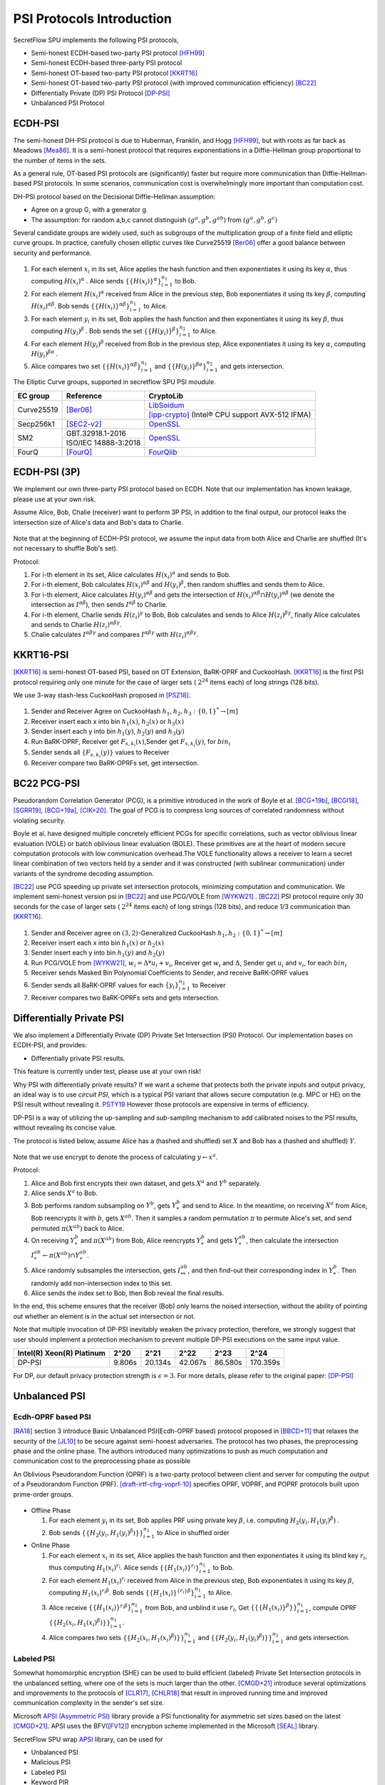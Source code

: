 PSI Protocols Introduction
==========================

SecretFlow SPU implements the following PSI protocols,

- Semi-honest ECDH-based two-party PSI protocol [HFH99]_
- Semi-honest ECDH-based three-party PSI protocol
- Semi-honest OT-based two-party PSI protocol [KKRT16]_
- Semi-honest OT-based two-party PSI protocol (with improved communication efficiency) [BC22]_
- Differentially Private (DP) PSI Protocol [DP-PSI]_
- Unbalanced PSI Protocol

ECDH-PSI
--------

The semi-honest DH-PSI protocol is due to Huberman, Franklin, and Hogg [HFH99]_, 
but with roots as far back as Meadows [Mea86]_. It is a semi-honest protocol that
requires exponentiations in a Diffie-Hellman group proportional to the number of items in the sets.

As a general rule, OT-based PSI protocols are (significantly) faster but require more communication 
than Diffie-Hellman-based PSI protocols. 
In some scenarios, communication cost is overwhelmingly more important than computation cost.

DH-PSI protocol based on the Decisional Diffie-Hellman assumption:

- Agree on a group G, with a generator g.
- The assumption: for random a,b,c cannot distinguish :math:`(g^a, g^b, g^{ab})` from :math:`(g^a, g^b, g^c)`

Several candidate groups are widely used, such as subgroups of the multiplication group of a finite
field and elliptic curve groups. In practice, carefully chosen elliptic curves like
Curve25519 [Ber06]_ offer a good balance between security and performance.

.. figure:: ../imgs/dh_psi.png

1. For each element :math:`x_i` in its set, Alice applies the hash function and then exponentiates it 
   using its key :math:`\alpha`, thus computing :math:`{H(x_i)}^\alpha` . Alice sends 
   :math:`\{\{H(x_i)\}^\alpha\}_{i=1}^{n_1}` to Bob.

2. For each element :math:`{H(x_i)}^\alpha`  received from Alice in the previous step, Bob exponentiates 
   it using its key :math:`\beta`, computing :math:`{H(x_i)}^{\alpha\beta}`. 
   Bob sends :math:`{\{\{H(x_i)\}^{\alpha\beta}\}}_{i=1}^{n_1}` to Alice.

3. For each element :math:`y_i` in its set, Bob applies the hash function and then exponentiates it 
   using its key :math:`\beta`, thus computing :math:`{H(y_i)}^\beta` . 
   Bob sends the set :math:`\{\{H(y_i)\}^\beta\}_{i=1}^{n_2}` to Alice.

4. For each element :math:`{H(y_i)}^\beta`  received from Bob in the previous step, Alice exponentiates 
   it using its key :math:`\alpha`, computing :math:`{H(y_i)}^{\beta\alpha}` .   

5. Alice compares two set :math:`{\{\{H(x_i)\}^{\alpha\beta}\}}_{i=1}^{n_1}` 
   and :math:`{\{\{H(y_i)\}^{\beta\alpha}\}}_{i=1}^{n_2}`  and gets intersection.

The Elliptic Curve groups, supported in secretflow SPU PSI moudule.

+-------------+------------------------+------------------------------------------------------+
| EC group    | Reference              | CryptoLib                                            |
+=============+========================+======================================================+
| Curve25519  | [Ber06]_               | `LibSoidum <https://doc.libsodium.org/>`_            |
|             |                        +------------------------------------------------------+
|             |                        | [ipp-crypto]_ (Intel® CPU support AVX-512 IFMA)      |
+-------------+------------------------+------------------------------------------------------+
| Secp256k1   | [SEC2-v2]_             | `OpenSSL <https://www.openssl.org>`_                 |
+-------------+------------------------+------------------------------------------------------+
|   SM2       | GBT.32918.1-2016       | `OpenSSL <https://www.openssl.org>`_                 |
|             +------------------------+                                                      |
|             | ISO/IEC 14888-3:2018   |                                                      |
+-------------+------------------------+------------------------------------------------------+
|   FourQ     | [FourQ]_               | `FourQlib <https://github.com/microsoft/FourQlib>`_  |
+-------------+------------------------+------------------------------------------------------+

ECDH-PSI (3P)
-------------

We implement our own three-party PSI protocol based on ECDH. Note that our implementation has known
leakage, please use at your own risk.

Assume Alice, Bob, Chalie (receiver) want to perform 3P PSI, in addition to the final output, our 
protocol leaks the intersection size of Alice's data and Bob's data to Charlie.

.. figure:: ../imgs/dh_psi_3p.png

Note that at the beginning of ECDH-PSI protocol, we assume the input data from both Alice and Charlie are 
shuffled (It's not necessary to shuffle Bob's set).

Protocol:

1. For i-th element in its set, Alice calculates :math:`H(x_i)^\alpha` and sends to Bob.

2. For i-th element, Bob calculates :math:`H(x_i)^{\alpha\beta}` and 
   :math:`H(y_i)^\beta`, then random shuffles and sends them to Alice.

3. For i-th element, Alice calculates :math:`H(y_i)^{\alpha\beta}` and gets the intersection of 
   :math:`H(x_i)^{\alpha\beta} \cap H(y_i)^{\alpha\beta}` (we denote the intersection as 
   :math:`I^{\alpha\beta}`), then sends :math:`I^{\alpha\beta}` to Charlie.

4. For i-th element, Charlie sends :math:`H(z_i)^{\gamma}` to Bob, Bob calculates and sends to 
   Alice :math:`H(z_i)^{\beta\gamma}`, finally Alice calculates and sends to 
   Charlie :math:`H(z_i)^{\alpha\beta\gamma}`.

5. Chalie calculates :math:`I^{\alpha\beta\gamma}` and compares :math:`I^{\alpha\beta\gamma}` with
   :math:`H(z_i)^{\alpha\beta\gamma}`.

KKRT16-PSI
----------

[KKRT16]_ is semi-honest OT-based PSI, based on OT Extension, BaRK-OPRF and CuckooHash. 
[KKRT16]_ is the first PSI protocol requiring only one minute for the case of larger sets 
( :math:`2^{24}` items each) of long strings (128 bits). 

We use 3-way stash-less CuckooHash proposed in [PSZ18]_.

.. figure:: ../imgs/kkrt16_psi.png

1. Sender and Receiver Agree on CuckooHash :math:`h_1,h_2,h_3: {\{0,1\}}^{*} \rightarrow [m]`
2. Receiver insert each x into bin :math:`h_1(x)`, :math:`h_2(x)` or :math:`h_3(x)`
3. Sender insert each y into bin :math:`h_1(y)`, :math:`h_2(y)` and :math:`h_3(y)`
4. Run BaRK-OPRF, Receiver get :math:`F_{s,k_i}(x)`,Sender get :math:`F_{s,k_i}(y)`, for :math:`bin_i`
5. Sender sends all :math:`\{F_{s,k_i}(y)\}` values to Receiver
6. Receiver compare two BaRK-OPRFs set, get intersection.

 
BC22 PCG-PSI
------------

Pseudorandom Correlation Generator (PCG), is a primitive introduced in the work of Boyle et
al. [BCG+19b]_, [BCGI18]_, [SGRR19]_, [BCG+19a]_, [CIK+20]_. The goal of PCG is to compress long sources
of correlated randomness without violating security. 

Boyle et al. have designed multiple concretely efficient PCGs
for specific correlations, such as vector oblivious linear evaluation (VOLE) or batch oblivious linear
evaluation (BOLE). These primitives are at the heart of modern secure computation protocols with low
communication overhead.The VOLE functionality allows a receiver to learn a secret linear combination
of two vectors held by a sender and it was constructed (with sublinear communication) under variants
of the syndrome decoding assumption.

[BC22]_ use PCG speeding up private set intersection protocols, minimizing computation and communication.
We implement semi-honest version psi in [BC22]_ and use PCG/VOLE from [WYKW21]_ . [BC22]_ PSI protocol 
require only 30 seconds for the case of larger sets ( :math:`2^{24}` items each) of long strings (128 bits), 
and reduce 1/3 communication than [KKRT16]_.

.. figure:: ../imgs/pcg_psi.png

1. Sender and Receiver agree on :math:`(3,2)`-Generalized CuckooHash :math:`h_1,h_2: {\{0,1\}}^{*} \rightarrow [m]`

2. Receiver insert each x into bin :math:`h_1(x)` or :math:`h_2(x)`

3. Sender insert each y into bin :math:`h_1(y)` and :math:`h_2(y)`

4. Run PCG/VOLE from [WYKW21]_, :math:`w_i = \Delta * u_i + v_i`,  Receiver get :math:`w_i` and :math:`\Delta`, 
   Sender get :math:`u_i` and :math:`v_i`, for each :math:`bin_i`

5. Receiver sends Masked Bin Polynomial Coefficients to Sender, and receive BaRK-OPRF values

6. Sender sends all BaRK-OPRF values for each :math:`{\{y_i\}}_{i=1}^{n_2}` to Receiver

7. Receiver compares two BaRK-OPRFs sets and gets intersection.

Differentially Private PSI
--------------------------

We also implement a Differentially Private (DP) Private Set Intersection (PSI)
Protocol. Our implementation bases on ECDH-PSI, and provides:

- Differentially private PSI results.

This feature is currently under test, please use at your own risk!  

Why PSI with differentially private results? If we want a scheme that protects
both the private inputs and output privacy, an ideal way is to use `circuit
PSI`, which is a typical PSI variant that allows secure computation (e.g. MPC or
HE) on the PSI result without revealing it. `PSTY19
<https://eprint.iacr.org/2019/241.pdf>`_ However those protocols are expensive
in terms of efficiency.  

DP-PSI is a way of utilizing the up-sampling and sub-sampling mechanism to add
calibrated noises to the PSI results, without revealing its concise value.  

The protocol is listed below, assume Alice has a (hashed and shuffled) set
:math:`X` and Bob has a (hashed and shuffled) :math:`Y`.  

.. figure:: ../imgs/dp_psi.png

Note that we use encrypt to denote the process of calculating :math:`y\gets
x^a`.

Protocol:

1. Alice and Bob first encrypts their own dataset, and gets :math:`X^a` and
   :math:`Y^b` separately.
   
2. Alice sends :math:`X^a` to Bob.
   
3. Bob performs random subsampling on :math:`Y^b`, gets :math:`Y_*^b` and send
   to Alice. In the meantime, on receiving :math:`X^a` from Alice, Bob
   reencrypts it with :math:`b`, gets :math:`X^{ab}`. Then it samples a random
   permutation :math:`\pi` to permute Alice's set, and send permuted
   :math:`\pi(X^{ab})` back to Alice.
   
4. On receiving :math:`Y_*^b` and :math:`\pi(X^{ab})` from Bob, Alice reencrypts
   :math:`Y_*^b` and gets :math:`Y_*^{ab}`, then calculate the intersection
   :math:`I_*^{ab}\gets\pi(X^{ab})\cap Y_*^{ab}`.
   
5. Alice randomly subsamples the intersection, gets :math:`I_{**}^{ab}`, and
   then find-out their corresponding index in :math:`Y_*^b`. Then randomly add
   non-intersection index to this set.
   
6. Alice sends the index set to Bob, then Bob reveal the final results.

In the end, this scheme ensures that the receiver (Bob) only learns the noised
intersection, without the ability of pointing out whether an element is in the
actual set intersection or not.  

Note that multiple invocation of DP-PSI inevitably weaken the privacy
protection, therefore, we strongly suggest that user should implement a
protection mechanism to prevent multiple DP-PSI executions on the same input
value.  

+---------------------------+--------+---------+---------+---------+-----------+
| Intel(R) Xeon(R) Platinum | 2^20   | 2^21    | 2^22    | 2^23    |   2^24    |
+===========================+========+=========+=========+=========+===========+
|   DP-PSI                  | 9.806s | 20.134s | 42.067s | 86.580s | 170.359s  |
+---------------------------+--------+---------+---------+---------+-----------+

For DP, our default privacy protection strength is :math:`\epsilon=3`. For more
details, please refer to the original paper: [DP-PSI]_

Unbalanced PSI
--------------

Ecdh-OPRF based PSI
>>>>>>>>>>>>>>>>>>>

[RA18]_ section 3 introduce Basic Unbalanced PSI(Ecdh-OPRF based) protocol proposed in [BBCD+11]_ that relaxes 
the security of the [JL10]_ to be secure against semi-honest adversaries. The protocol has two phases, the preprocessing phase and the online phase. The
authors introduced many optimizations to push as much computation and communication cost to
the preprocessing phase as possible

An Oblivious Pseudorandom Function (OPRF) is a two-party protocol between client and server for computing the 
output of a Pseudorandom Function (PRF). [draft-irtf-cfrg-voprf-10]_ specifies OPRF, VOPRF, and POPRF protocols 
built upon prime-order groups.

.. figure:: ../imgs/ecdh_oprf_psi.png

- Offline Phase
  
  1. For each element :math:`y_i` in its set, Bob applies PRF using 
     private key :math:`\beta`, i.e. computing :math:`H_2(y_i,{H_1(y_i)}^\beta)` . 
  
  2. Bob sends :math:`\{\{H_2(y_i,{H_1(y_i)}^\beta)\}\}_{i=1}^{n_2}` to Alice in shuffled order
   
- Online Phase
  
  1. For each element :math:`x_i` in its set, Alice applies the hash function and then exponentiates 
     it using its blind key :math:`r_i`, thus computing :math:`{H_1(x_i)}^{r_i}`. Alice sends 
     :math:`\{\{H_1(x_i)\}^{r_i}\}_{i=1}^{n_1}` to Bob.
  2. For each element :math:`H_1(x_i)^{r_i}` received from Alice in the previous step, Bob exponentiates 
     it using its key :math:`\beta`, computing :math:`{H_1(x_i)}^{r_i\beta}`. 
     Bob sends :math:`{\{\{H_1(x_i)\}^{\{r_i\}\beta}\}}_{i=1}^{n_1}` to Alice.
  3. Alice receive :math:`{\{\{H_1(x_i)\}^{r_i\beta}\}}_{i=1}^{n_1}` from Bob, and unblind it use :math:`r_i`,
     Get :math:`\{\{\{H_1(x_i)\}^\beta\}\}_{i=1}^{n_1}`, compute OPRF :math:`\{\{H_2(x_i,{H_1(x_i)}^\beta)\}\}_{i=1}^{n_1}`.
  4. Alice compares two sets :math:`\{\{H_2(x_i,{H_1(x_i)}^\beta)\}\}_{i=1}^{n_1}`
     and :math:`\{\{H_2(y_i,{H_1(y_i)}^\beta)\}\}_{i=1}^{n_2}` and gets intersection.

Labeled PSI
>>>>>>>>>>>

Somewhat homomorphic encryption (SHE) can be used to build efficient (labeled) Private Set Intersection 
protocols in the unbalanced setting, where one of the sets is much larger than the other. 
[CMGD+21]_ introduce several optimizations and improvements to the protocols of 
[CLR17]_, [CHLR18]_ that result in improved running time and improved communication complexity in the 
sender's set size.

Microsoft `APSI (Asymmetric PSI) <https://github.com/microsoft/APSI>`_  library provide a PSI functionality 
for asymmetric set sizes based on the latest [CMGD+21]_.  APSI uses the BFV([FV12]_) encryption scheme implemented 
in the Microsoft [SEAL]_ library.

SecretFlow SPU wrap `APSI <https://github.com/microsoft/APSI>`_ library, can be used for 

- Unbalanced PSI
- Malicious PSI
- Labeled PSI
- Keyword PIR

.. figure:: ../imgs/labeled_psi.png

- Setup Phase
  
  1. **Choose ItemParams**, TableParams, QueryParams, SEALParams.
  2. **Sender's OPRF**: The sender samples a key :math:`\beta` for the OPRF, update its items set 
     to :math:`\{\{H_2(s_i,{H_1(s_i)}^\beta)\}\}_{s_i\in S}`.
  3. **Sender's Hashing**: Sender inserts all :math:`s_i\in S` into the sets :math:`\mathcal{B}[h_0(s_i)]`,
     :math:`\mathcal{B}[h_1(s_i)]` and :math:`\mathcal{B}[h_2(s_i)]`.
  4. **Splitting**: For each set :math:`\mathcal{B}[i]`, the sender splits it into bin bundles, denoted as
     :math:`\mathcal{B}[i,1]`, ..., :math:`\mathcal{B}[i,k]`.
  5. **Computing Coeffcients**: 
   
     - **Matching Polynomial**: For each bin bundle :math:`\mathcal{B}[i,j]`, the sender computes the 
       matching polynomial over :math:`\mathbb{F}_t`.
     - **Label Polynomial**: If the sender has labels associated with its set, then for each bin bundle 
       :math:`\mathcal{B}[i,j]`, the sender interpolates the label polynomial over :math:`\mathbb{F}_t`.
   
- Intersection Phase
  
  1. Receiver Encrypt :math:`r_i \in R`.

     - **Receiver's OPRF**: Receiver and Sender run ecdh-OPRF protocol, get 
       :math:`\{\{H_2(r_i,{H_1(r_i)}^\beta)\}\}_{r_i\in R}`.
     - **Receiver's CuckooHash**: Receiver performs cuckoo hashing on the set :math:`R` into CuckooTable C with m bins
       using h1; h2; h3 has the hash functions.
     - **Packing**: Receiver pack items in CuckooTable C into a FHE plaintext polynomial.
     - **Windowsing**: the receiver computes the component-wise query powers.
     - **Encrypt**: The receiver uses *FHE.Encrypt* to encrypt query powers and sends the ciphertexts to the sender.

  2. **Sender Homomorphically evaluate Matching Polynomial**: The sender receives the collection of
     ciphertexts homomorphically evaluates Matching Polynomial. If Labeled PSI is desired, Sender homomorphically evaluates 
     Label Polynomial. The sender send evaluated ciphertexts to Receiver.
  3. **Receiver Decrypt and Get result**: receiver receives and decrypts the matching ciphertexts, and label 
     ciphertexts if needed. output the matching set and labels.

Labeled PSI Parameters

+-----+------------------------------------+---------------------------------------------------------------------+
|     | Params                             | function                                                            |
+=====+=============+======================+=====================================================================+
| 1   | ItemParams  |                      |                                                                     |
+-----+-------------+----------------------+---------------------------------------------------------------------+
|                   | felts_per_item       | how many Microsoft SEAL batching slots should represent each item   |
|                   |                      | = item_bit_size / plain_modulus_bits                                |
|                   |                      | item_bit_size = stats_params + log(ns)+log(nr)                      |
+-----+-------------+----------------------+---------------------------------------------------------------------+
| 2   | TableParams |                      |                                                                     |
+-----+-------------+----------------------+---------------------------------------------------------------------+
|                   | hash_func_count      | cuckoo hash count. if nr>1,hash_func_count = 3                      |
|                   |                      | nr=1-> hash_func_count=1 means essentially disabling cuckoo hashing |
+-------------------+----------------------+---------------------------------------------------------------------+
|                   | table_size           | positive multiple of floor(poly_modulus_degree/felts_per_item)      |
+-------------------+----------------------+---------------------------------------------------------------------+
|                   | max_items_per_bin    | how many items fit into each row of the sender's bin bundles        |
+-----+-------------+----------------------+---------------------------------------------------------------------+
| 3   | QueryParams |                      |                                                                     |
+-----+-------------+----------------------+---------------------------------------------------------------------+
|                   | ps_low_degree        | any number between 0 and max_items_per_bin                          |
|                   |                      | If set to zero, the Paterson-Stockmeyer algorithm is not used       |
|                   |                      | ps_low_degree > 1, use Paterson-Stockmeyer algorithm                |
+-------------------+----------------------+---------------------------------------------------------------------+
|                   | query_powers         | how many items fit into each row of the sender's bin bundles        |
|                   |                      | ref Challis and Robinson (2010) to determine good source powers     |
+-----+-------------+----------------------+---------------------------------------------------------------------+
| 4   | SEALParams  |                      |                                                                     |
+-----+-------------+----------------------+---------------------------------------------------------------------+
|                   | poly_modulus_degree  | 2048 /  4096 / 8192                                                 |
+-------------------+----------------------+---------------------------------------------------------------------+
|                   | plain_modulus(_bits) | 16(65535) / 22(bits)                                                |
+-------------------+----------------------+---------------------------------------------------------------------+
|                   | coeff_modulus_bits   | {48} / {48, 30, 30} / {56, 56, 56, 50}                              |
+-------------------+----------------------+---------------------------------------------------------------------+


Reference
------------

.. [BCGI18] E. Boyle, G. Couteau, N. Gilboa, and Y. Ishai. Compressing vector OLE. In ACM CCS 2018,
   pages 896–912. ACM Press, October 2018.

.. [BCG+19a] E. Boyle, G. Couteau, N. Gilboa, Y. Ishai, L. Kohl, P. Rindal, and P. Scholl. Efficient two-round
   OT extension and silent non-interactive secure computation. In ACM CCS 2019, pages 291–308.
   ACM Press, November 2019.

.. [BCG+19b] E. Boyle, G. Couteau, N. Gilboa, Y. Ishai, L. Kohl, P. Rindal, and P. Scholl. 
   Efficient two-round OT extension and silent non-interactive secure computation. In ACM CCS 2019,
   pages 291–308. ACM Press, November 2019.

.. [BC22] Private Set Intersection from Pseudorandom Correlation Generators

.. [Ber06] Daniel J. Bernstein. Curve25519: new diffie-hellman speed records. In In Public
   Key Cryptography (PKC), Springer-Verlag LNCS 3958, page 2006, 2006. (Cited on page 4.)

.. [BBCD+11] Baldi, P., Baronio, R., Cristofaro, E.D., Gasti, P., Tsudik, G.: Countering GATTACA:
   Efficient and Secure Testing of Fully-sequenced Human Genomes. In: ACM
   Conference on Computer and Communications Security. pp. 691–702. ACM (2011)

.. [CIK+20] G. Couteau, Y. Ishai, L. Kohl, E. Boyle, P. Scholl, and N. Gilboa. Efficient pseudorandom
   correlation generators from ring-lpn. Springer-Verlag, 2020.

.. [CHLR18] Chen, H., Huang, Z., Laine, K., Rindal, P.: Labeled PSI from fully homomorphic encryption with malicious
   security. In: Lie, D., Mannan, M., Backes, M., Wang, X. (eds.) ACM CCS 2018. pp. 1223{1237. ACM Press (Oct
   2018). https://doi.org/10.1145/3243734.3243836

.. [CLR17] Chen, H., Laine, K., Rindal, P.: Fast private set intersection from homomorphic encryption. In: Thuraisingham,
   B.M., Evans, D., Malkin, T., Xu, D. (eds.) ACM CCS 2017. pp. 1243{1255. ACM Press (Oct / Nov 2017).
   https://doi.org/10.1145/3133956.3134061

.. [CMGD+21] Kelong Cong, Radames Cruz Moreno, Mariana Botelho da Gama, Wei Dai, Ilia Iliashenko, Kim Laine, 
   Michael Rosenberg. Labeled PSI from Homomorphic Encryption with Reduced Computation and Communication 
   CCS'21: Proceedings of the 2021 ACM SIGSAC Conference on Computer and Communications SecurityNovember 2021    

.. [DP-PSI] Differentially-Private PSI https://arxiv.org/pdf/2208.13249.pdf

.. [FourQ] Costello, C., Longa, P.: Fourq: four-dimensional decompositions on a q-curve over the mersenne prime. 
    Cryptology ePrint Archive, Report 2015/565 (2015), https://eprint.iacr.org/2015/565

.. [FV12] Fan, J., Vercauteren, F.: Somewhat practical fully homomorphic encryption. Cryptology ePrint Archive, 
   Report 2012/144 (2012), http://eprint.iacr.org/2012/144.pdf

.. [HFH99] Bernardo A. Huberman, Matt Franklin, and Tad Hogg. Enhancing privacy and trust in electronic
   communities. In ACM CONFERENCE ON ELECTRONIC COMMERCE. ACM, 1999.

.. [ipp-crypto] https://github.com/intel/ipp-crypto/ 

.. [JL10] Jarecki, S., Liu, X.: Fast Secure Computation of Set Intersection. In: SCN. LNCS,
   vol. 6280, pp. 418–435. Springer (2010)

.. [KKRT16] V. Kolesnikov, R. Kumaresan, M. Rosulek, and N. Trieu. Efficient batched oblivious PRF with
    applications to private set intersection. In ACM CCS 2016, pages 818–829. ACM Press, October 2016.

.. [Mea86] C. Meadows. A more efficient cryptographic matchmaking protocol for use in the absence of a
   continuously available third party. In 1986 IEEE Symposium on Security and Privacy, pages 134–134, April 1986.

.. [PSZ18] B. Pinkas, T. Schneider, and M. Zohner. Scalable private set intersection based on ot extension.
   ACM Transactions on Privacy and Security (TOPS), 21(2):1–35, 2018.

.. [RA18] Resende, A.C.D., Aranha, D.F.: Faster unbalanced private set intersection. In: Meiklejohn, S., 
   Sako, K. (eds.) FC2018. LNCS, vol. 10957, pp. 203{221. Springer, Heidelberg (Feb / Mar 2018)   

.. [SEAL] Microsoft SEAL (release 4.0). https://github.com/Microsoft/SEAL (Sep 2022), 
   microsoft Research, Redmond, WA.

.. [SEC2-v2] Standards for Efficient Cryptography (SEC) <http://www.secg.org/sec2-v2.pdf>

.. [SGRR19] P. Schoppmann, A. Gascón, L. Reichert, and M. Raykova. Distributed vector-OLE: Improved
    constructions and implementation. In ACM CCS 2019, pages 1055–1072. ACM Press, November 2019.

.. [WYKW21] C. Weng, K. Yang, J. Katz, and X. Wang. Wolverine: fast, scalable, and communication-efficient
   zero-knowledge proofs for boolean and arithmetic circuits. In 2021 IEEE Symposium on Security
   and Privacy (SP), pages 1074–1091. IEEE, 2021.

.. [draft-irtf-cfrg-voprf-10] Oblivious Pseudorandom Functions (OPRFs) using Prime-Order Groups. 
   https://www.ietf.org/archive/id/draft-irtf-cfrg-voprf-10.html   
